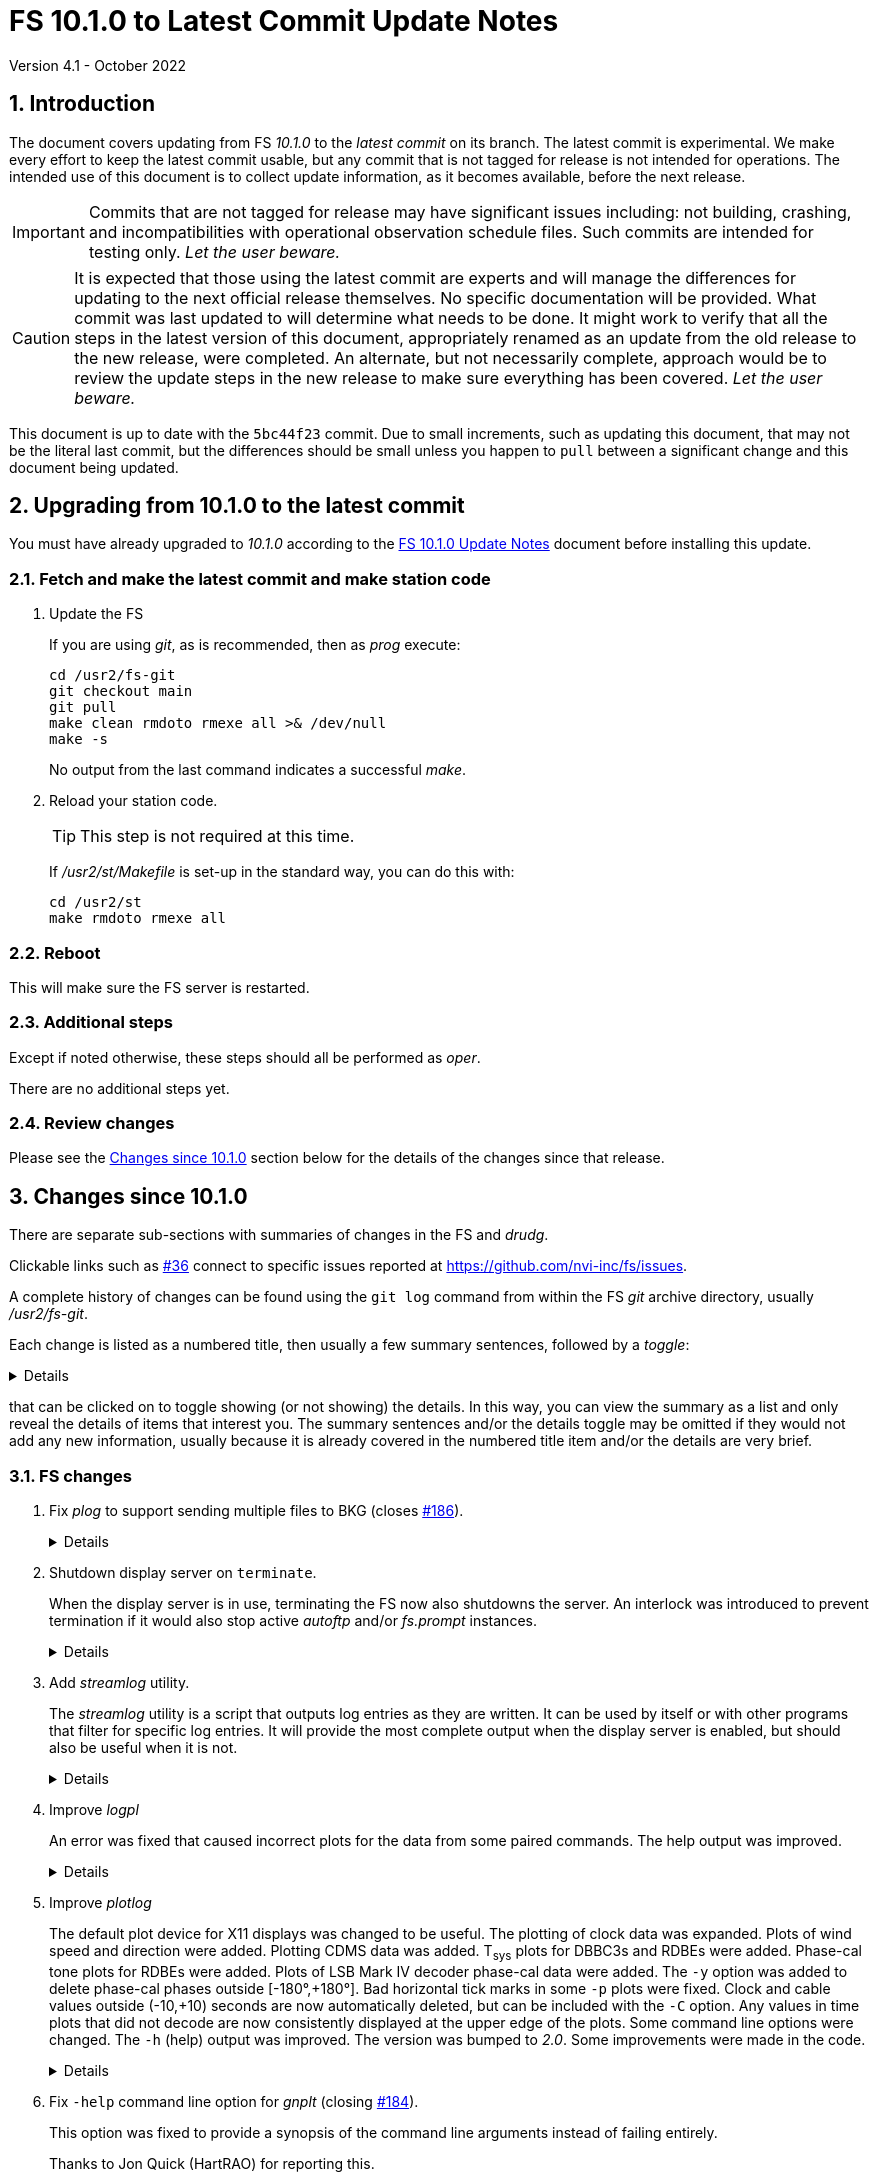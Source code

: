 //
// Copyright (c) 2020-2022 NVI, Inc.
//
// This file is part of VLBI Field System
// (see http://github.com/nvi-inc/fs).
//
// This program is free software: you can redistribute it and/or modify
// it under the terms of the GNU General Public License as published by
// the Free Software Foundation, either version 3 of the License, or
// (at your option) any later version.
//
// This program is distributed in the hope that it will be useful,
// but WITHOUT ANY WARRANTY; without even the implied warranty of
// MERCHANTABILITY or FITNESS FOR A PARTICULAR PURPOSE.  See the
// GNU General Public License for more details.
//
// You should have received a copy of the GNU General Public License
// along with this program. If not, see <http://www.gnu.org/licenses/>.
//

:doctype: book

= FS 10.1.0 to Latest Commit Update Notes
Version 4.1 - October 2022

:sectnums:
:stem: latexmath
:sectnumlevels: 4
:experimental:

:toc:

== Introduction

The document covers updating from FS _10.1.0_ to the _latest commit_
on its branch. The latest commit is experimental. We make every effort
to keep the latest commit usable, but any commit that is not tagged
for release is not intended for operations. The intended use of this
document is to collect update information, as it becomes available,
before the next release.

IMPORTANT: Commits that are not tagged for release may have
significant issues including: not building, crashing, and
incompatibilities with operational observation schedule files. Such
commits are intended for testing only. _Let the user beware._

CAUTION: It is expected that those using the latest commit are experts
and will manage the differences for updating to the next official
release themselves. No specific documentation will be provided. What
commit was last updated to will determine what needs to be done. It
might work to verify that all the steps in the latest version of this
document, appropriately renamed as an update from the old release to
the new release, were completed. An alternate, but not necessarily
complete, approach would be to review the update steps in the new
release to make sure everything has been covered. _Let the user
beware._


This document is up to date with the `5bc44f23` commit. Due to small
increments, such as updating this document, that may not be the
literal last commit, but the differences should be small unless you
happen to `pull` between a significant change and this document being
updated.

== Upgrading from 10.1.0 to the latest commit

You must have already upgraded to _10.1.0_ according to the
<<10.1.0.adoc#,FS 10.1.0 Update Notes>> document before installing
this update.

=== Fetch and make the latest commit and make station code

. Update the FS

+

If you are using _git_, as is recommended, then as _prog_ execute:


             cd /usr2/fs-git
             git checkout main
             git pull
             make clean rmdoto rmexe all >& /dev/null
             make -s

+

No output from the last command indicates a successful _make_.

. Reload your station code.

+

TIP: This step is not required at this time.

+

If _/usr2/st/Makefile_ is set-up in the standard way, you can do this
with:

       cd /usr2/st
       make rmdoto rmexe all

=== Reboot

This will make sure the FS server is restarted.

=== Additional steps

Except if noted otherwise, these steps should all be performed as
_oper_.

There are no additional steps yet.

=== Review changes

Please see the <<Changes since 10.1.0>> section below for the details
of the changes since that release.

== Changes since 10.1.0

There are separate sub-sections with summaries of changes in the FS
and _drudg_.

Clickable links such as
https://github.com/nvi-inc/fs/issues/36[#36] connect to specific issues
reported at https://github.com/nvi-inc/fs/issues.

A complete history of changes can be found using the `git log` command
from within the FS _git_ archive directory, usually _/usr2/fs-git_.

Each change is listed as a numbered title, then usually a few summary
sentences, followed by a _toggle_:

[%collapsible]
====
Details are shown here.
====

that can be clicked on to toggle showing (or not showing) the details.
In this way, you can view the summary as a list and only reveal the
details of items that interest you. The summary sentences and/or the
details toggle may be omitted if they would not add any new
information, usually because it is already covered in the numbered
title item and/or the details are very brief.

=== FS changes

. Fix _plog_ to support sending multiple files to BKG (closes
https://github.com/nvi-inc/fs/issues/186[#186]).

+

[%collapsible]
====

Due to a bug, _plog_ was unable to send multiple files to BKG in one
invocation. The result was that none were sent.

Thanks to Kiah Imai (KPGO) for reporting this and testing the fix.

====

. Shutdown display server on `terminate`.

+

When the display server is in use, terminating the FS now also
shutdowns the server. An interlock was introduced to prevent
termination if it would also stop active _autoftp_ and/or _fs.prompt_
instances.

+

[%collapsible]
====

Previously, if the display server was in use, it continued running in
background when the FS was terminated; now it will shutdown. Not
shutting down was introduced in commit
`85b24dc67111d82371c3fd0b850b19174840e0e4`, and first released in FS
_10.0.0_, as part of a larger scheme to serve client web pages. In the
short-term that plan is not being followed through on and the change
had some negative impacts for local use. Manually stopping the server
was required in certain cases:

* If _antcn_, or another local program opens an X11 application, say
for example, for a dialog box to let the operator select the antenna,
and later an operator on a different display wants to restart the FS.
In that case the X11 application would attempt, to reopen on the
original display.

* To update the environment variables used by the FS

* To change the user that owns the FS processes

Manually stopping the server is no longer required in these, or any
other, cases.

An implication of stopping the server is that any running _autoftp_
and _fs.prompt_ processes will also be terminated. This is
undesirable, especially in the case of _autoftp_ since any active data
transfers would be terminated. To avoid this, an interlock was
introduced. When the server is in use and any _autoftp_ or _fs.prompt_
instances are active, termination will be prevented with explanatory
error messages. If it is necessary terminate, an override parameter,
`force`, can be used:

 terminate=force

To keep things simple, the previous override parameter,
`disk_record_ok`, for terminating if disk recording is active has been
eliminated and that functionality is now included in the `force`
parameter as well. See `*help=terminate*` for more explanation.

The interlock for preventing termination if _pfmed_ is active was
moved to be before the interlocks that can be overridden with `force`.
It is not possible to override the _pfmed_ interlock and there is no
point using `force` if termination will be blocked by _pfmed_ anyway.

The <<../../../misc/env_vars.adoc#_runtime_variables,Runtime
variables>> section of the <<../../../misc/env_vars.adoc#,FS
Environment Variables>> document was updated to reflect this change.

====

. Add _streamlog_ utility.

+

The _streamlog_ utility is a script that outputs log entries as they
are written. It can be used by itself or with other programs that
filter for specific log entries. It will provide the most complete
output when the display server is enabled, but should also be useful
when it is not.

+

[%collapsible]
====

By default, if the FS is already running, the script will output log
entries to `stdout` (for simple interactive use, this is the user's
terminal) as they are generated. A small number of entries may be lost
when the FS is started. When the display server is not enabled, a
small number of entries may be lost when the active log is changed.

The script has four command line options:

. `-d` -- display stream

+

This option is only available if the display server is enabled. It
outputs the display server stream instead of the log stream. The
display stream is what is displayed in the log display window by the
FS client. There are several differences between what is is shown in
the log display window and what goes in the log. The most significant
of these are:

* The log display output uses a shorter time-tag field.

* Some output lines are suppressed in the log display window because
they would be overwhelming and would generally not be helpful for
interactive use.

* Some FS error messages are not shown in the log display window
because the operator has suppressed them with the `tnx` command.

* The log display window includes some output that is no in the log,
specifically the FS startup and termination messages and some program
error messages.

. `-h` -- help output

. `-s` -- scroll-back

+

When the display server is enabled and the script is started and/or
the FS is started, any log entries in the scroll-back buffer will also
be output.

+

If the display server is not enabled, up to 20 (a little more than the
number of lines in the typical log header) old log lines will be
output when the script is started, the active file log is changed, or
the FS is started. This may result in some lines being output more
than once. It may reduce the number of lines that will be missed
during these transitions.
`
. `-w` -- wait for FS start

+

Wait for the FS to start and/or continue to wait for the FS to be
restarted if it is terminated.

There are some limitations and considerations when _streamlog_ is used
in the _stpgm.ctl_ file:

* The `-h` option is not useful in this situation. Its use in
_stpgm.ctl_ will cause the FS to terminate immediately after start-up.

* The `-s` option can be used, but is generally not useful unless the
display server is not enabled. Even then it is of marginal value in
_stpgm.ctl_.

* The `-w` option is not useful and will cause problems in some cases
if the display server is not enabled. It is best to avoid it entirely
in _stpgm.ctl_..

Thanks to Dave Horsley (Hobart) for coming up with the idea for this
script, the initial version, and most of the incremental improvements.

====

. Improve _logpl_

+

An error was fixed that caused incorrect plots for the data from some
paired commands. The help output was improved.

+

[%collapsible]
====

.. Fix plotting of data from paired commands (closing
https://github.com/nvi-inc/fs/issues/182[#182]).

+

_logpl_ can plot data from paired commands. The first command of a
pair (its description in _logpl.ctl_ starts with a `$`) is associated
with the second of the pair (its description ends with `$`). _logpl_
selects the data to plot based on the first command. The next
following instance of the second command has the value to be plotted.
This can be useful for situations where one command identifies what is
being sampled (e.g., a BBC defined by `pcalports=`) and the data
values come from a second command (e.g., amplitude or phase for a
single sideband from `decode4/pcal`).

+

The problem arises if the corresponding second command is missing
(perhaps due to a time-out) before the next instance of the first
command. In that case, _logpl_ thinks the next occurring second
command should be used, even if the intervening first command
identifies different data. The result is that data from two different
selections may appear on one plot. That makes a mess.

+

This was fixed by invalidating the match of a first command if another
instance of it occurs, but with a different string value. This
prevents a match on the second command of a pair if the first command
of that pair with a different string has occurred since the original
first command with the right string.

.. Improve Help contents for the Main screen

+

The description of the three bottom buttons in the Plot Details box
was improved. This was primarily to say that the deleting of
individual points is with a double right-click instead of a
left-click. Other small improvements were made.

====

. Improve _plotlog_

+

The default plot device for X11 displays was changed to be useful.
The plotting of clock data was expanded. Plots of wind speed and
direction were added. Plotting CDMS data was added. T~sys~ plots for
DBBC3s and RDBEs were added. Phase-cal tone plots for RDBEs were
added. Plots of LSB Mark IV decoder phase-cal data were added. The
`-y` option was added to delete phase-cal phases outside
[-180°,+180°]. Bad horizontal tick marks in some `-p` plots were
fixed. Clock and cable values outside (-10,+10) seconds are now
automatically deleted, but can be included with the `-C` option. Any
values in time plots that did not decode are now consistently
displayed at the upper edge of the plots. Some command line options
were changed. The `-h` (help) output was improved. The version was
bumped to _2.0_. Some improvements were made in the code.

+

[%collapsible]
====

.. Change the plot device for X11 displays to `/xw` (closing
https://github.com/nvi-inc/fs/issues/183[#183]).

+

If the `DISPLAY` variable is set and no other plot device was
specified, the program assumes it should plot on the X11 display. The
old default X11 plot device, `/xterm`, didn't work. That device
apparently worked for some pre-FSL8 distribution. For as far back as
FSL8 `/xterm` seems to be available, but doesn't work. So this has
probably been a problem since at least 2009. _plotlog_ was introduced
(using `/xterm`) in FS _9.8.0_ (July 2005) with commit
52398939d5f867b2e7ab4e18f8886babda6dfaae. FSL5 (_woody_) was probably
active at that time. `/xw` now seems to be a good choice in FSL8 and
later.

.. Expand clock plotting.

+

The clock plotting was expanded to plot all data collected by commands
with names that contain `fmout`, `gps`, and `maser`. Additionally,
RDBE `dot2pps` and `dot2gps` data from multicast and `dbe_pps_offset`
and `dbe_gps_offset` commands are plotted. The DBBC3 `pps2dot` data
from multicast and the `mcast_time` command are plotted. For the RDBE
and DBBC3, if both command stream and multicast versions are
available, only the multicast is plotted unless the `-B` option is
used, which will include both.

+

Opposite signed versions of the same offset (e.g. `gps-fmout` and
`fmout-gps`) are no longer combined in one plot (with appropriately
adjusted signs). Keeping them separate makes the plots more
representative of the log contents.

+

Thanks to Karine Le Bail and Rüdiger Haas (both at Onsala) for
arranging to produce experiment logs with `mcast_time` data for
testing.

.. Add plotting of wind speed and direction.

+

If fields for these data are present in the `wx/` log entries they
will be plotted. This is in contrast to temperature, pressure and
humidity, which are always plotted if `wx/` entires are present.
Missing values for any fields are shown as "`out-of-range`" (along the
top-edge of the corresponding plot).

.. Add plotting of CDMS data.

+

The raw units are picoseconds.

.. Add plotting of RDBE and DBBC3 T~sys~ values from multicast.

+

By default, only the data from the first encountered detector, other than
channel zero, from each IF band is plotted. The `-m`, and `-M`,
options can be used to select, and deselect, different sets of
detectors based on regular expressions. This is similar in function to
the `-g`/`-G` options (the latter, formerly the `-e` option), except
`-m`/`-M` only apply to RDBE and DBBC3 T~sys~ data and are applied as
are they are read-in instead of when they are plotted. This makes them
a bit faster since there are typically many values involved.

.. Add plotting of RDBE phase-cal data from multicast

+

By default, only the first encountered tone from each IF is plotted.
The `-d`, and `-D`, options can be used to select, and deselect,
different sets of tones based on regular expressions. This is similar
in function to the `-g`/`-G` options (the latter, formerly the `-e`
option), except that `-d`/`-D` are only applied to RDBE phase-cal
tones and are applied as they are read-in instead of when they are
plotted. This makes them a bit faster since there are typically many
values involved.

+

The `-j` (T~sys~ normalization) and `-k` options are not supported for
RDBE phase-cal yet.

+

The (new) `-v` option plots phase differences between tones in the
same RDBE IF channel.

.. Add plotting of the first encountered LSB phase-cal tone per
channel from video/baseband converters.

+

This is in addition to the already supported first encountered USB
tone per converter.

+

For phase difference plots (options `-lanw`) when both USB and LSB
tones are present, the differences for only one tone per converter are
plotted. If USB and LSB is present for an individual converter, the
difference between the side-bands is plotted after the differences for
pairs of different converters.

.. Add option `-y` to remove phases outside [-180°,+180°].

+

This can helpful when Mark IV decoder communication errors occur.

.. Fix bad horizontal ticks for `-p` option.

+

Previously except for the last page, there was an extra set of
horizontal tick marks in the bottom plot on each page. Additionally,
the horizontal tick labels on these pages were for the extra set of
ticks. This has been fixed. There is no extra set of tick marks and
the labels are correct.

.. Reject clock and cable values outside (-10,10) seconds

+

These are generally not useful values, but can be included if needed
with the new `-C` option. Normally they only occur if a counter is
being used and a bad value is returned.

.. Always display values that don't decode on the upper edge of the plots.

+

Previously for some data types, specifically `cable`, `rx`, `sx`, `sk`
and `fmout-gps`, samples were omitted if they did not decode as
floating point numbers. Now they are displayed on the upper edge of
the plot, as occurs for data types, so their presence is visible. The
only cases where samples are completely omitted now is when the form
of the entry is too garbled to be identified or the command is missing
(possibly because it timed-out). These two situations may be
noticeable if the plot for a data type is missing entirely or is
sparser than expected.

.. Change the command line options.

+

In addition to adding the `-B`, `-C`, `-d`/`-D`, `-m`/`-M`, and `-y`
options as mentioned above, the following changes were made:

... The old `-e` option was moved to `-G` for parallel construction
with `-d`/`-D` and `-m`/`-M` and to make room for the new `-e` option.

... The new `-e` option can be used to specify the rack type as
`dbbc3` or `rdbe`, This can be useful for DBBC3 and RDBE log snippets
that don't contain an `equip` line near the start. This only affects
DBBC3 and RDBE T~sys~, and RDBE phase-cal, processing.

... The new `-l` option can used to specify the location, which is
only used in the plot titles. This can be useful for log snippets that
don't contain a `location` line.

... The old `-v` (version) option was moved to `-V` to make room for
the `-v` option.

.. Improve the `-h` help output.

+

... A suggestion for a file name extension for the `/vps` device was
added.

... The explanation of the `-2` option was improved.

... How to set the background and foreground plot colors was added.

+

+

This can be used to change the background/foreground colors from to
white/black from black/white. The latter are used by default for the
X11 display with some FSL__x__.

... An explanation was added that out-of-range phase values in the
`-p` plots are placed on the right-hand edge of the plots.

.. Bump version number to _2.0_.

.. Improve the code

+

A few internal improvements were made:

... The efficiency of finding the `location` log record was improved
by only parsing for it if it has not been found before (and was not
specified by `-l`). As a result, only the first one encountered (or
the `-l` value) is used now.

... The help output was changed to a multi-line string for easier
maintenance.

... The order of options in the `Getopts` call was alphabetized.

... Removing DOS end-of-lines (to help with files that were
transferred via machines with such end-of-lines) was improved so that
it did not need to be handled in each search string.

====

. Fix `-help` command line option for _gnplt_ (closing
https://github.com/nvi-inc/fs/issues/184[#184]).

+

This option was fixed to provide a synopsis of the command line
arguments instead of failing entirely.

+

Thanks to Jon Quick (HartRAO) for reporting this.

. Add explanation for generating an _ssh_ key for _scp_ commands when
converting to 64-bit.

+

The <<../../../misc/64-bit_conversion.adoc#,Converting to a 64-bit
System>> document was updated.

=== drudg changes

There are no _drudg_ changes yet.

